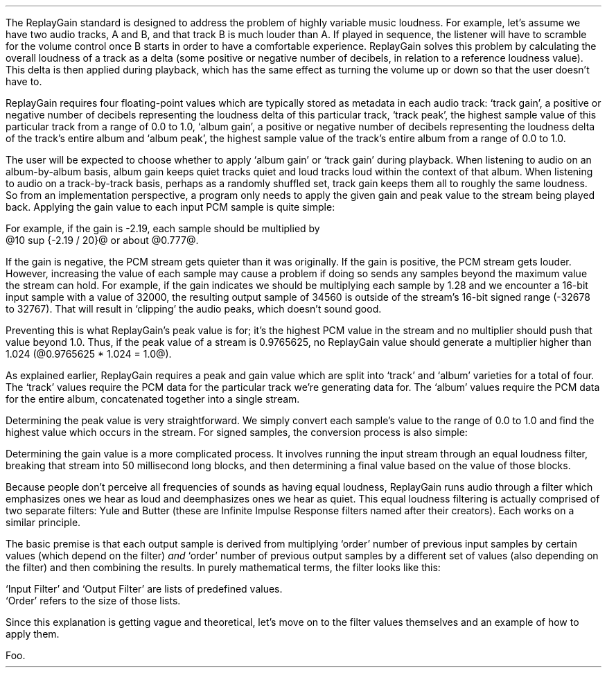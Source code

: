 .\"This work is licensed under the 
.\"Creative Commons Attribution-Share Alike 3.0 United States License.
.\"To view a copy of this license, visit
.\"http://creativecommons.org/licenses/by-sa/3.0/us/ or send a letter to 
.\"Creative Commons, 
.\"171 Second Street, Suite 300, 
.\"San Francisco, California, 94105, USA.
.CHAPTER "ReplayGain"
.PP
The ReplayGain standard is designed to address the problem of
highly variable music loudness.
For example, let's assume we have two audio tracks, A and B, and that
track B is much louder than A.
If played in sequence, the listener will have to scramble for the volume
control once B starts in order to have a comfortable experience.
ReplayGain solves this problem by calculating the overall loudness of a
track as a delta (some positive or negative number of decibels, in
relation to a reference loudness value).
This delta is then applied during playback, which has the same effect
as turning the volume up or down so that the user doesn't have to.
.PP
ReplayGain requires four floating-point values which are typically
stored as metadata in each audio track:
`track gain', a positive or negative number of decibels representing
the loudness delta of this particular track,
`track peak', the highest sample value of this particular track 
from a range of 0.0 to 1.0,
`album gain', a positive or negative number of decibels representing
the loudness delta of the track's entire album
and `album peak', the highest sample value of the track's entire album 
from a range of 0.0 to 1.0.
.SECTION "Applying ReplayGain"
.PP
The user will be expected to choose whether to apply `album gain'
or `track gain' during playback.
When listening to audio on an album-by-album basis, album gain
keeps quiet tracks quiet and loud tracks loud within the context of
that album.
When listening to audio on a track-by-track basis, perhaps as 
a randomly shuffled set, track gain keeps them all to roughly the same
loudness.
So from an implementation perspective, a program only needs to apply
the given gain and peak value to the stream being played back.
Applying the gain value to each input PCM sample is quite simple:
.EQ
"Output" sub i = {"Input" sub i}~*~{10 sup {gain / 20}} 
.EN
For example, if the gain is -2.19, each sample should be multiplied by
@10 sup {-2.19 / 20}@ or about @0.777@.
.PP
If the gain is negative, the PCM stream gets quieter than it was
originally.
If the gain is positive, the PCM stream gets louder.
However, increasing the value of each sample may cause a problem
if doing so sends any samples beyond the maximum value the stream
can hold.
For example, if the gain indicates we should be multiplying each sample
by 1.28 and we encounter a 16-bit input sample with a value of 32000,
the resulting output sample of 34560 is outside of the stream's 
16-bit signed range (-32678 to 32767).
That will result in `clipping' the audio peaks, which doesn't sound good.
.PP
Preventing this is what ReplayGain's peak value is for;
it's the highest PCM value in the stream and no multiplier should push
that value beyond 1.0.
Thus, if the peak value of a stream is 0.9765625, no ReplayGain value
should generate a multiplier higher than 1.024 (@0.9765625 * 1.024 = 1.0@).
.bp
.SECTION "Calculating ReplayGain"
.PP
As explained earlier, ReplayGain requires a peak and gain value
which are split into `track' and `album' varieties for a total of four.
The `track' values require the PCM data for the particular track
we're generating data for.
The `album' values require the PCM data for the entire album,
concatenated together into a single stream.
.PP
Determining the peak value is very straightforward.
We simply convert each sample's value to the range of 0.0 to 1.0
and find the highest value which occurs in the stream.
For signed samples, the conversion process is also simple:
.EQ
"Output" sub i = {|~{"Input" sub i}~|} over {2 sup {"bits per sample"~-~1}}
.EN
.PP
Determining the gain value is a more complicated process.
It involves running the input stream through an equal loudness filter,
breaking that stream into 50 millisecond long blocks, and then
determining a final value based on the value of those blocks.
.SUBSECTION "the Equal Loudness Filter"
.PP
Because people don't perceive all frequencies of sounds as having
equal loudness, ReplayGain runs audio through a filter which
emphasizes ones we hear as loud and deemphasizes ones we hear as quiet.
This equal loudness filtering is actually comprised of two separate
filters: Yule and Butter (these are Infinite Impulse Response filters
named after their creators).
Each works on a similar principle.
.PP
The basic premise is that each output sample is derived from multiplying
`order' number of previous input samples by certain values (which
depend on the filter) \fIand\fR `order' number of previous output
samples by a different set of values (also depending on the filter)
and then combining the results.
In purely mathematical terms, the filter looks like this:
.EQ
"Output" sub i = 
left ({sum from {j = i-order} to i
{{"Input" sub j} * {"Input Filter" sub j}}} right )
~~-~~
left ({sum from {k = i-order} to {i~-~1}
{{"Output" sub k} * {"Output Filter" sub k}}} right )
.EN
`Input Filter' and `Output Filter' are lists of predefined values.
`Order' refers to the size of those lists.
.PP
Since this explanation is getting vague and theoretical, let's move on
to the filter values themselves and an example of how to apply them.
.bp
.SUBSUBSECTION "the Yule Filter"
.PP
.TS
tab(,);
| c s s s s |
| c s | c s s |
| c s | r r r |
| l c r  | r | r |.
_
Yule Input Filter
_
Sample,Sample Rate
Multiplier,48000Hz,44100Hz,32000Hz
=
@Input sub i@,@*@,0.038575994352000001,0.054186564064300002,0.15457299681924
@Input sub {i~-~1}@,@*@,-0.021603671841850001,-0.029110078089480001,-0.093310490563149995
@Input sub {i~-~2}@,@*@,-0.0012339531685100001,-0.0084870937985100006,-0.062478801536530001
@Input sub {i~-~3}@,@*@,-9.2916779589999993e-05,-0.0085116564546900003,0.021635418887979999
@Input sub {i~-~4}@,@*@,-0.016552603416190002,-0.0083499090493599996,-0.05588393329856
@Input sub {i~-~5}@,@*@,0.02161526843274,0.022452932533390001,0.047814766749210001
@Input sub {i~-~6}@,@*@,-0.02074045215285,-0.025963385129149998,0.0022231259774300001
@Input sub {i~-~7}@,@*@,0.0059429806512499997,0.016248649629749999,0.031740925400489998
@Input sub {i~-~8}@,@*@,0.0030642802319099998,-0.0024087905158400001,-0.013905894218979999
@Input sub {i~-~9}@,@*@,0.00012025322027,0.0067461368224699999,0.00651420667831
@Input sub {i~-~10}@,@*@,.0028846368391600001,-0.00187763777362,-0.0088136273383899993
_
.TE
.TS
tab(,);
| c s s s s |
| c s | c s s |
| c s | r r r |
| l c r | r | r |.
_
Yule Output Filter
_
Sample,Sample Rate
Multiplier,48000Hz,44100Hz,32000Hz
=
@Output sub {i~-~1}@,@*@,-3.8466461711806699,-3.4784594855007098,-2.3789883497308399
@Output sub {i~-~2}@,@*@,7.81501653005538,6.3631777756614802,2.84868151156327
@Output sub {i~-~3}@,@*@,-11.341703551320419,-8.5475152747187408,-2.6457717022982501
@Output sub {i~-~4}@,@*@,13.055042193275449,9.4769360780128,2.2369765745171302
@Output sub {i~-~5}@,@*@,-12.28759895145294,-8.8149868137015499,-1.67148153367602
@Output sub {i~-~6}@,@*@,9.4829380631978992,6.8540154093699801,1.0059595480854699
@Output sub {i~-~7}@,@*@,-5.8725786177599897,-4.3947099607955904,-0.45953458054982999
@Output sub {i~-~8}@,@*@,2.7546586187461299,2.1961168489077401,0.16378164858596
@Output sub {i~-~9}@,@*@,-0.86984376593551005,-0.75104302451432003,-0.050320777171309998
@Output sub {i~-~10}@,@*@,0.13919314567432001,0.13149317958807999,0.023478974070199998
_
.TE
.SUBSUBSECTION "the Butter Filter"
.PP
.TS
tab(,);
| c s s s s |
| c s | c s s |
| c s | r r r |
| l c r | r | r |.
_
Butter Input Filter
_
Sample,Sample Rate
Multiplier,48000Hz,44100Hz,32000Hz
=
@Input sub i@,@*@,0.98621192462707996,0.98500175787241995,0.97938932735214002
@Input sub {i~-~1}@,@*@,-1.9724238492541599,-1.9700035157448399,-1.95877865470428
@Input sub {i~-~2}@,@*@,0.98621192462707996,0.98500175787241995,0.97938932735214002
_
.TE
.TS
tab(,);
| c s s s s |
| c s | c s s |
| c s | r r r |
| l c r | r | r |.
_
Butter Output Filter
_
Sample,Sample Rate
Multiplier,48000Hz,44100Hz,32000Hz
=
@Output sub {i~-~1}@,@*@,-1.9722337291952701,-1.96977855582618,-1.9583538097539801
@Output sub {i~-~2}@,@*@,0.97261396931305999,0.97022847566350001,0.95920349965458995
_
.TE
.bp
.SUBSUBSECTION "a Filtering Example"
.PP
Foo.
